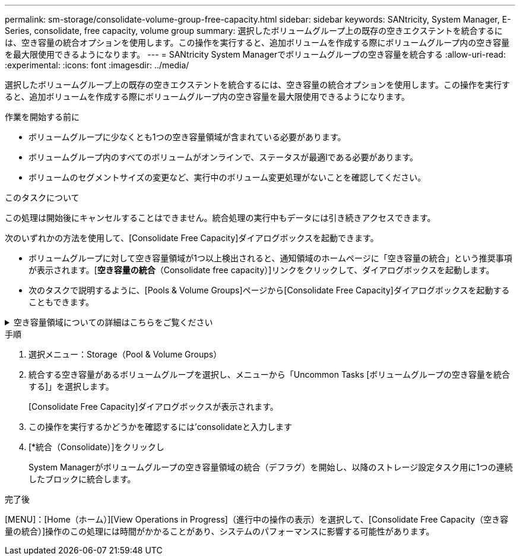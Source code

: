 ---
permalink: sm-storage/consolidate-volume-group-free-capacity.html 
sidebar: sidebar 
keywords: SANtricity, System Manager, E-Series, consolidate, free capacity, volume group 
summary: 選択したボリュームグループ上の既存の空きエクステントを統合するには、空き容量の統合オプションを使用します。この操作を実行すると、追加ボリュームを作成する際にボリュームグループ内の空き容量を最大限使用できるようになります。 
---
= SANtricity System Managerでボリュームグループの空き容量を統合する
:allow-uri-read: 
:experimental: 
:icons: font
:imagesdir: ../media/


[role="lead"]
選択したボリュームグループ上の既存の空きエクステントを統合するには、空き容量の統合オプションを使用します。この操作を実行すると、追加ボリュームを作成する際にボリュームグループ内の空き容量を最大限使用できるようになります。

.作業を開始する前に
* ボリュームグループに少なくとも1つの空き容量領域が含まれている必要があります。
* ボリュームグループ内のすべてのボリュームがオンラインで、ステータスが最適lである必要があります。
* ボリュームのセグメントサイズの変更など、実行中のボリューム変更処理がないことを確認してください。


.このタスクについて
この処理は開始後にキャンセルすることはできません。統合処理の実行中もデータには引き続きアクセスできます。

次のいずれかの方法を使用して、[Consolidate Free Capacity]ダイアログボックスを起動できます。

* ボリュームグループに対して空き容量領域が1つ以上検出されると、通知領域のホームページに「空き容量の統合」という推奨事項が表示されます。[*空き容量の統合*（Consolidate free capacity）]リンクをクリックして、ダイアログボックスを起動します。
* 次のタスクで説明するように、[Pools & Volume Groups]ページから[Consolidate Free Capacity]ダイアログボックスを起動することもできます。


.空き容量領域についての詳細はこちらをご覧ください
[%collapsible]
====
空き容量領域は、ボリュームを削除した場合や、ボリュームの作成時に使用可能なすべての空き容量を使用しなかった場合に発生する空き容量です。1つ以上の空き容量領域があるボリュームグループでボリュームを作成する場合、ボリュームの容量はそのボリュームグループ内で最も大きい空き容量領域以内に制限されます。たとえば、ボリュームグループに合計15GiBの空き容量があり、最も大きい空き容量領域が10GiBであるとすると、作成できるボリュームのサイズは最大10GiBです。

ボリュームグループの空き容量を統合すると、書き込みパフォーマンスが向上します。ボリュームグループの空き容量は、ホストがファイルを書き込み、変更、削除するうちに徐々に断片化されていきます。最終的に、使用可能な容量は1つの連続したブロックに存在するのではなく、小さなフラグメントに分断されてボリュームグループ全体に分散した状態になります。これにより、ホストは新しいファイルを空きクラスタの使用可能な範囲に収まるフラグメントとして書き込む必要があるため、ファイルの断片化がさらに進みます。

選択したボリュームグループの空き容量を統合することで、ホストが新しいファイルを書き込む際のファイルシステムのパフォーマンスが向上します。また、統合プロセスは、新しいファイルが以降に断片化されないようにするのにも役立ちます。

====
.手順
. 選択メニュー：Storage（Pool & Volume Groups）
. 統合する空き容量があるボリュームグループを選択し、メニューから「Uncommon Tasks [ボリュームグループの空き容量を統合する]」を選択します。
+
[Consolidate Free Capacity]ダイアログボックスが表示されます。

. この操作を実行するかどうかを確認するには'consolidateと入力します
. [*統合（Consolidate）]をクリックし
+
System Managerがボリュームグループの空き容量領域の統合（デフラグ）を開始し、以降のストレージ設定タスク用に1つの連続したブロックに統合します。



.完了後
[MENU]：[Home（ホーム）][View Operations in Progress]（進行中の操作の表示）を選択して、[Consolidate Free Capacity（空き容量の統合）]操作のこの処理には時間がかかることがあり、システムのパフォーマンスに影響する可能性があります。

